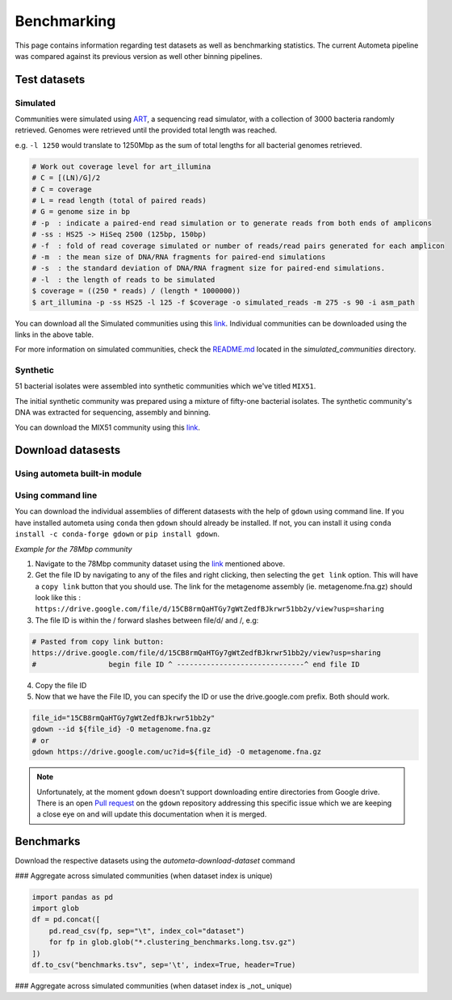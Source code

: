 ============
Benchmarking
============

This page contains information regarding test datasets as well as benchmarking statistics. The current Autometa pipeline was compared against its previous version as well other binning pipelines.

Test datasets
=============

Simulated
---------

Communities were simulated using `ART <https://www.niehs.nih.gov/research/resources/software/biostatistics/art/index.cfm>`__, a sequencing read simulator, with a collection of 3000 bacteria randomly retrieved. Genomes were retrieved until the provided total length was reached.

e.g. ``-l 1250`` would translate to 1250Mbp as the sum of total lengths for all bacterial genomes retrieved.

.. code:: bash

    # Work out coverage level for art_illumina
    # C = [(LN)/G]/2
    # C = coverage
    # L = read length (total of paired reads)
    # G = genome size in bp
    # -p  : indicate a paired-end read simulation or to generate reads from both ends of amplicons
    # -ss : HS25 -> HiSeq 2500 (125bp, 150bp)
    # -f  : fold of read coverage simulated or number of reads/read pairs generated for each amplicon
    # -m  : the mean size of DNA/RNA fragments for paired-end simulations
    # -s  : the standard deviation of DNA/RNA fragment size for paired-end simulations.
    # -l  : the length of reads to be simulated
    $ coverage = ((250 * reads) / (length * 1000000))
    $ art_illumina -p -ss HS25 -l 125 -f $coverage -o simulated_reads -m 275 -s 90 -i asm_path

.. csv-table:: Simulated communities
    :file: simulated_community.csv
    :header-rows: 1

You can download all the Simulated communities using this `link <https://drive.google.com/drive/folders/1JFjVb-pfQTv4GXqvqRuTOZTfKdT0MwhN?usp=sharing>`__. Individual communities can be downloaded using the links in the above table.

For more information on simulated communities, check the `README.md <https://drive.google.com/file/d/1Ti05Qp13FleuMQdnp3C5L-sXnIM25EZE/view?usp=sharing>`__ located in the `simulated_communities` directory.

Synthetic
---------

51 bacterial isolates were assembled into synthetic communities which we've titled ``MIX51``.

The initial synthetic community was prepared using a mixture of fifty-one bacterial isolates. The synthetic community's DNA was extracted for sequencing, assembly and binning.

You can download the MIX51 community using this `link <https://drive.google.com/drive/folders/1x8d0o6HO5N72j7p_D_YxrSurBfpi9zmK?usp=sharing>`__.

Download datasests
==================

Using autometa built-in module
------------------------------

.. todo::
    Address `Issue #110 <https://github.com/KwanLab/Autometa/issues/110#issue-707373779>`_ and add steps here.


Using command line
------------------

You can download the individual assemblies of different datasests with the help of ``gdown`` using command line. If you have installed autometa using ``conda`` then ``gdown`` should already be installed. If not, you can install it using ``conda install -c conda-forge gdown`` or ``pip install gdown``.

`Example for the 78Mbp community`

1. Navigate to the 78Mbp community dataset using the `link <https://drive.google.com/drive/u/2/folders/1McxKviIzkPyr8ovj8BG7n_IYk-QfHAgG>`_ mentioned above.
2. Get the file ID by navigating to any of the files and right clicking, then selecting the ``get link`` option. This will have a ``copy link`` button that you should use. The link for the metagenome assembly (ie. metagenome.fna.gz) should look like this : ``https://drive.google.com/file/d/15CB8rmQaHTGy7gWtZedfBJkrwr51bb2y/view?usp=sharing``
3. The file ID is within the / forward slashes between file/d/ and /, e.g:

.. code:: bash

    # Pasted from copy link button:
    https://drive.google.com/file/d/15CB8rmQaHTGy7gWtZedfBJkrwr51bb2y/view?usp=sharing
    #                 begin file ID ^ ------------------------------^ end file ID

4. Copy the file ID
5. Now that we have the File ID, you can specify the ID or use the drive.google.com prefix. Both should work.

.. code:: bash

    file_id="15CB8rmQaHTGy7gWtZedfBJkrwr51bb2y"
    gdown --id ${file_id} -O metagenome.fna.gz
    # or
    gdown https://drive.google.com/uc?id=${file_id} -O metagenome.fna.gz

.. note::

    Unfortunately, at the moment ``gdown`` doesn't support downloading entire directories from Google drive. There is an open `Pull request <https://github.com/wkentaro/gdown/pull/90#issue-569060398>`_ on the ``gdown`` repository addressing this specific issue which we are keeping a close eye on and will update this documentation when it is merged.

Benchmarks
==========

.. todo::
    Add the Benchmarking statistics


Download the respective datasets using the `autometa-download-dataset` command

.. code::bash

    # Note: community is the test dataset that was used for clustering or classification. e.g.
    # choices: 78Mbp,156Mbp,312Mbp,625Mbp,1250Mbp,2500Mbp,5000Mbp,10000Mbp
    community_sizes=(78Mbp 156Mbp 312Mbp 625Mbp 1250Mbp 2500Mbp 5000Mbp 10000Mbp)

    autometa-download-dataset \
    --community-type simulated \
    --community-sizes ${community_sizes[@]} \
    --file-names reference_assignments.tsv.gz binning.tsv.gz taxonomy.tsv.gz \
    --dir-path simulated

    for community_size in ${community_sizes[@]};do
        autometa-benchmark \
            --benchmark clustering \
            --predictions simulated/${community_size}/binning.tsv.gz \
            --reference simulated/${community_size}/reference_assignments.tsv.gz \
            --output-wide ${community_size}.clustering_benchmarks.wide.tsv.gz \
            --output-long ${community_size}.clustering_benchmarks.long.tsv.gz
    done
    # NOTE: Concatenate the long output for figure 1 visualization (concatenation is in code block below)

### Aggregate across simulated communities (when dataset index is unique)

.. code:: python

    import pandas as pd
    import glob
    df = pd.concat([
        pd.read_csv(fp, sep="\t", index_col="dataset")
        for fp in glob.glob("*.clustering_benchmarks.long.tsv.gz")
    ])
    df.to_csv("benchmarks.tsv", sep='\t', index=True, header=True)


### Aggregate across simulated communities (when dataset index is _not_ unique)

.. code:: python
    import pandas as pd
    import os
    import glob
    dfs = []
    for fp in glob.glob("*.clustering_benchmarks.long.tsv.gz"):
        df = pd.read_csv(fp, sep="\t", index_col="dataset")
        df.index = df.index.map(lambda fpath: os.path.basename(fpath))
        dfs.append(df)
    df = pd.concat(dfs)
    df.to_csv("benchmarks.tsv", sep='\t', index=True, header=True)
